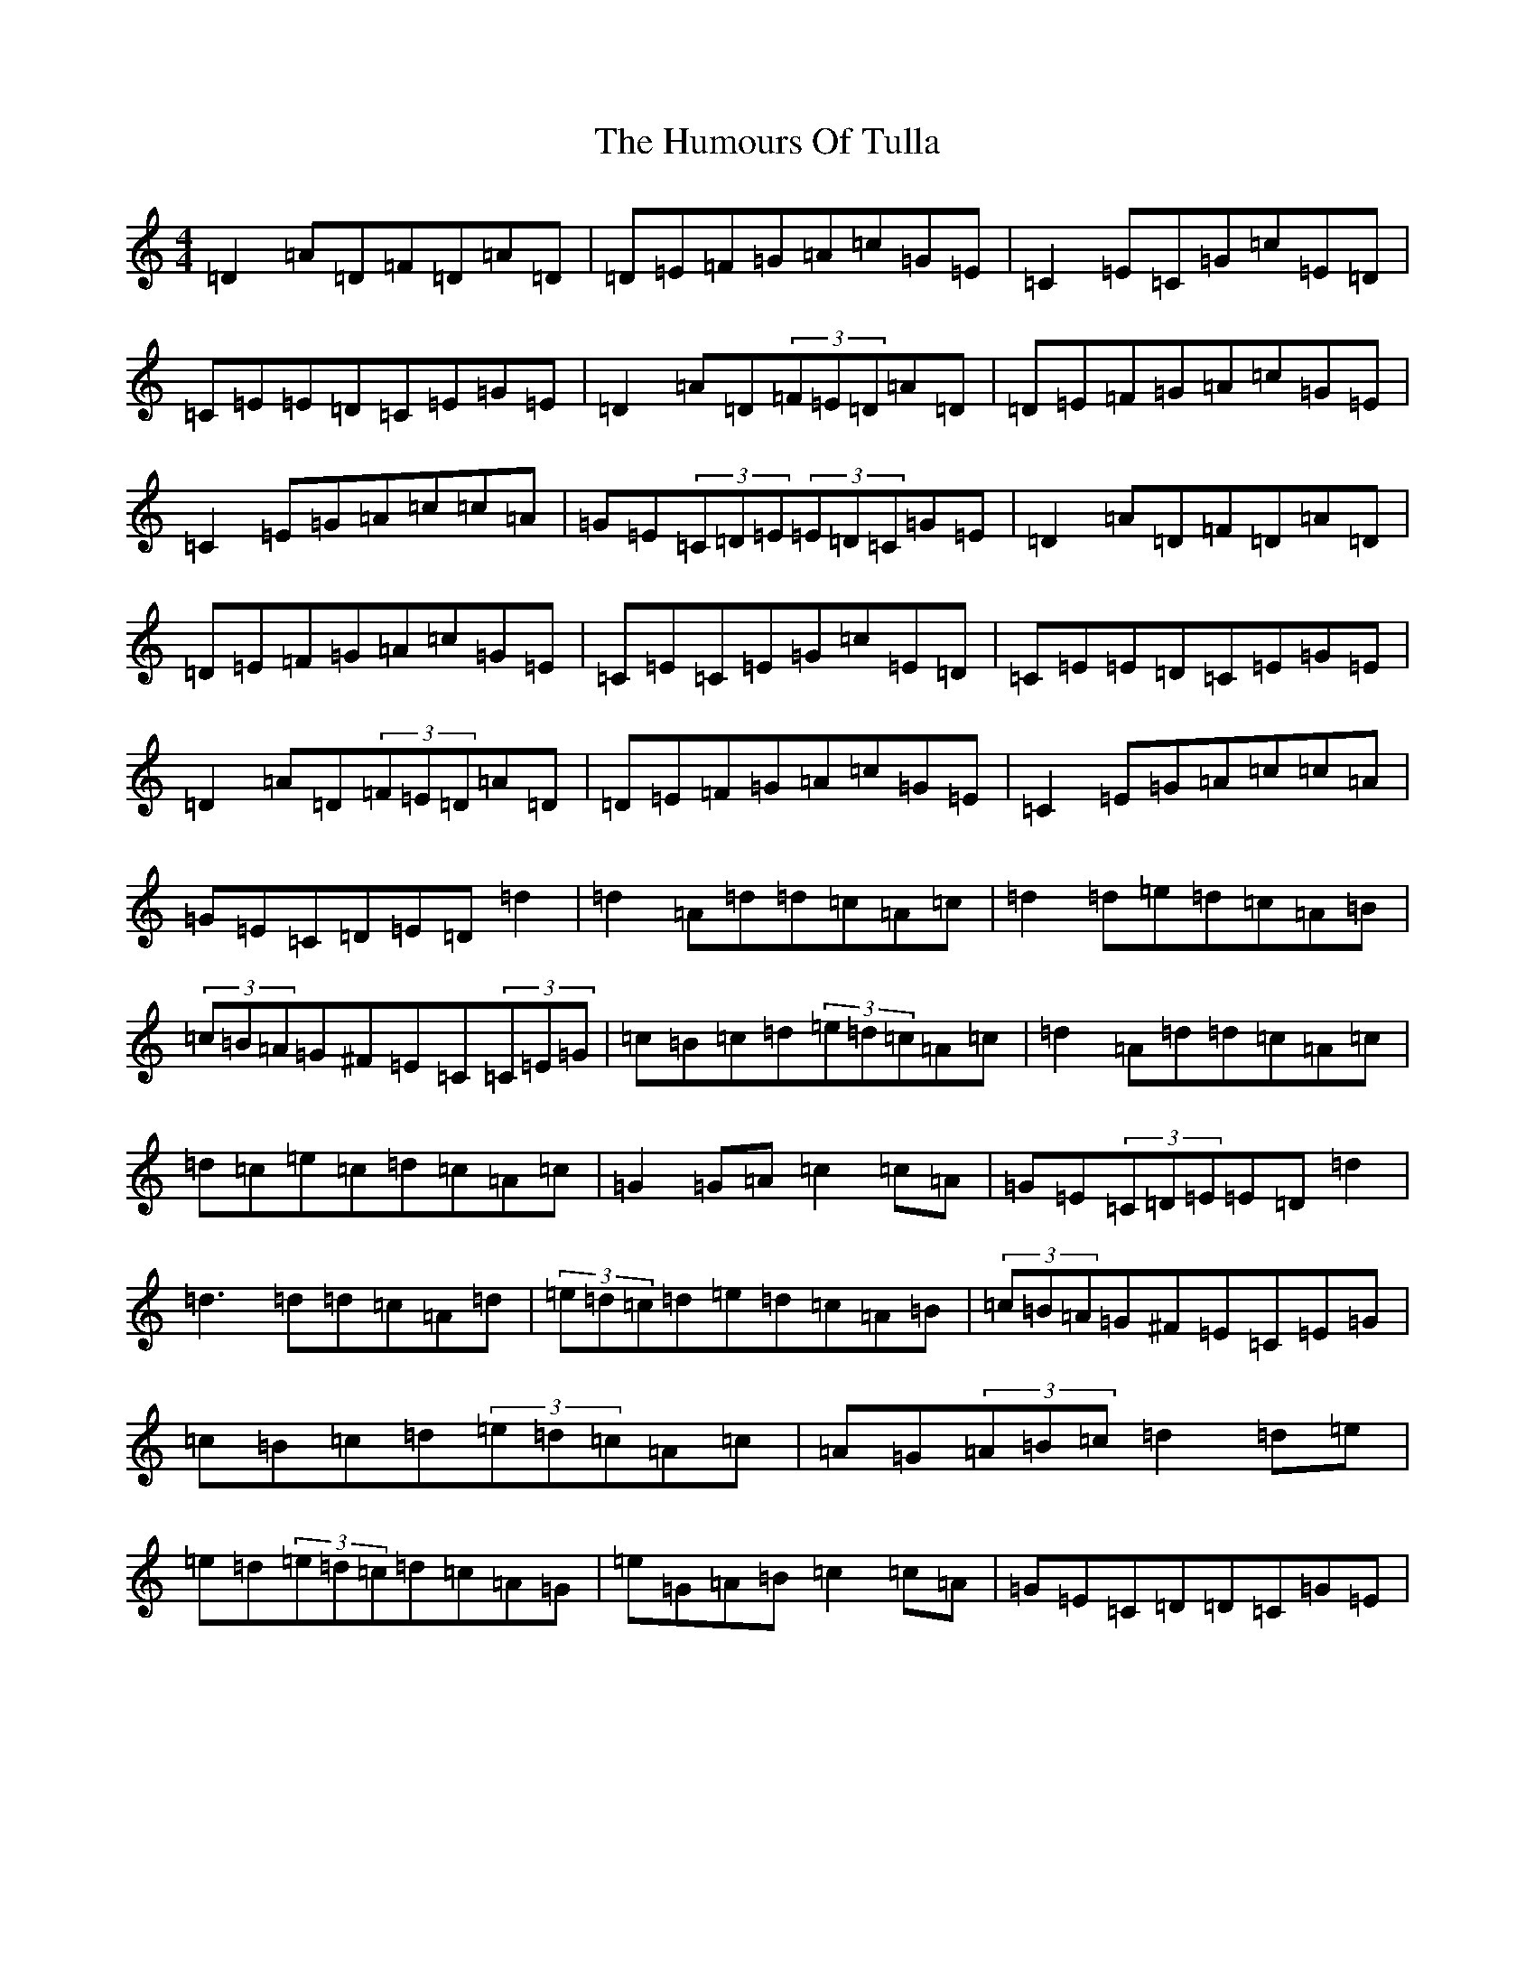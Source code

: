 X: 1159
T: Humours Of Tulla, The
S: https://thesession.org/tunes/141#setting25665
Z: G Major
R: reel
M:4/4
L:1/8
K: C Major
=D2=A=D=F=D=A=D|=D=E=F=G=A=c=G=E|=C2=E=C=G=c=E=D|=C=E=E=D=C=E=G=E|=D2=A=D(3=F=E=D=A=D|=D=E=F=G=A=c=G=E|=C2=E=G=A=c=c=A|=G=E(3=C=D=E(3=E=D=C=G=E|=D2=A=D=F=D=A=D|=D=E=F=G=A=c=G=E|=C=E=C=E=G=c=E=D|=C=E=E=D=C=E=G=E|=D2=A=D(3=F=E=D=A=D|=D=E=F=G=A=c=G=E|=C2=E=G=A=c=c=A|=G=E=C=D=E=D=d2|=d2=A=d=d=c=A=c|=d2=d=e=d=c=A=B|(3=c=B=A=G^F=E=C(3=C=E=G|=c=B=c=d(3=e=d=c=A=c|=d2=A=d=d=c=A=c|=d=c=e=c=d=c=A=c|=G2=G=A=c2=c=A|=G=E(3=C=D=E=E=D=d2|=d3=d=d=c=A=d|(3=e=d=c=d=e=d=c=A=B|(3=c=B=A=G^F=E=C=E=G|=c=B=c=d(3=e=d=c=A=c|=A=G(3=A=B=c=d2=d=e|=e=d(3=e=d=c=d=c=A=G|=e=G=A=B=c2=c=A|=G=E=C=D=D=C=G=E|